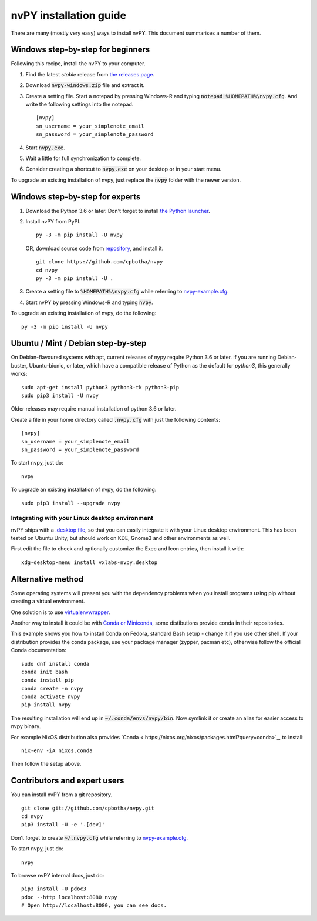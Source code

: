 =======================
nvPY installation guide
=======================

There are many (mostly very easy) ways to install nvPY. This document summarises a number of them.

Windows step-by-step for beginners
==================================

Following this recipe, install the nvPY to your computer.

1. Find the latest *stable* release from `the releases page <https://github.com/cpbotha/nvpy/releases>`_.
2. Download :code:`nvpy-windows.zip` file and extract it.
3. Create a setting file.  Start a notepad by pressing Windows-R and typing :code:`notepad %HOMEPATH%\nvpy.cfg`.
   And write the following settings into the notepad. ::

    [nvpy]
    sn_username = your_simplenote_email
    sn_password = your_simplenote_password

4. Start :code:`nvpy.exe`.
5. Wait a little for full synchronization to complete.
6. Consider creating a shortcut to :code:`nvpy.exe` on your desktop or in your start menu.

To upgrade an existing installation of nvpy, just replace the :code:`nvpy` folder with the newer version.


Windows step-by-step for experts
================================

1. Download the Python 3.6 or later.  Don't forget to install `the Python launcher <https://docs.python.org/3.6/using/windows.html#python-launcher-for-windows>`_.
2. Install nvPY from PyPI. ::

    py -3 -m pip install -U nvpy

   OR, download source code from `repository <https://github.com/cpbotha/nvpy>`_, and install it. ::

    git clone https://github.com/cpbotha/nvpy
    cd nvpy
    py -3 -m pip install -U .

3. Create a setting file to :code:`%HOMEPATH%\nvpy.cfg` while referring to `nvpy-example.cfg <https://github.com/cpbotha/nvpy/blob/master/nvpy/nvpy-example.cfg>`_.
4. Start nvPY by pressing Windows-R and typing :code:`nvpy`.

To upgrade an existing installation of nvpy, do the following::

    py -3 -m pip install -U nvpy


Ubuntu / Mint / Debian step-by-step
===================================

On Debian-flavoured systems with apt, current releases of nypy require Python 3.6 or later. If you are running Debian-buster, Ubuntu-bionic, or later, which have a compatible release of Python as the default for `python3`, this generally works::

    sudo apt-get install python3 python3-tk python3-pip
    sudo pip3 install -U nvpy

Older releases may require manual installation of python 3.6 or later.

Create a file in your home directory called :code:`.nvpy.cfg` with just the following contents::

    [nvpy]
    sn_username = your_simplenote_email
    sn_password = your_simplenote_password

To start nvpy, just do::

    nvpy

To upgrade an existing installation of nvpy, do the following::

    sudo pip3 install --upgrade nvpy

Integrating with your Linux desktop environment
-----------------------------------------------

nvPY ships with a `.desktop file <https://github.com/cpbotha/nvpy/blob/master/nvpy/vxlabs-nvpy.desktop>`_, so that you can easily integrate it with your Linux desktop environment. This has been tested on Ubuntu Unity, but should work on KDE, Gnome3 and other environments as well.

First edit the file to check and optionally customize the Exec and Icon entries, then install it with::

    xdg-desktop-menu install vxlabs-nvpy.desktop

Alternative method
==================

Some operating systems will present you with the dependency problems when you install programs using pip without creating a virtual environment. 

One solution is to use `virtualenvwrapper <https://virtualenvwrapper.readthedocs.io/en/latest/index.html>`_.

Another way to install it could be with `Conda or Miniconda <https://conda.io/en/latest/miniconda.html>`_, some distibutions provide conda in their repositories. 

This example shows you how to install Conda on Fedora, standard Bash setup - change it if you use other shell. If your distribution provides the conda package, use your package manager (zypper, pacman etc), otherwise follow the official Conda documentation::

    sudo dnf install conda
    conda init bash
    conda install pip
    conda create -n nvpy
    conda activate nvpy
    pip install nvpy

The resulting installation will end up in :code:`~/.conda/envs/nvpy/bin`. Now symlink it or create an alias for easier access to nvpy binary.

For example NixOS distribution also provides `Conda < https://nixos.org/nixos/packages.html?query=conda>`_, to install::

    nix-env -iA nixos.conda

Then follow the setup above.

Contributors and expert users
=============================

You can install nvPY from a git repository. ::

    git clone git://github.com/cpbotha/nvpy.git
    cd nvpy
    pip3 install -U -e '.[dev]'

Don't forget to create :code:`~/.nvpy.cfg` while referring to `nvpy-example.cfg <https://github.com/cpbotha/nvpy/blob/master/nvpy/nvpy-example.cfg>`_.

To start nvpy, just do::

    nvpy

To browse nvPY internal docs, just do::

    pip3 install -U pdoc3
    pdoc --http localhost:8080 nvpy
    # Open http://localhost:8080, you can see docs.
